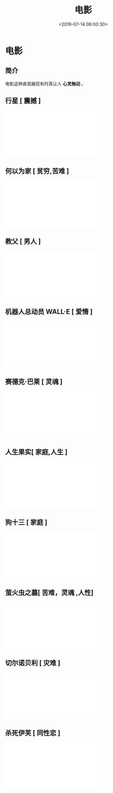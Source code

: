 #+TITLE: 电影
#+DESCRIPTION: 
#+TAGS: 电影
#+CATEGORIES: 人
#+DATE: <2019-07-14 06:00:30>

* 电影 
** 简介
  电影这种直观展现有时真让人 *心灵触动* 。 
 
 #+HTML: <!-- more -->

** 行星 [ 震撼 ]
   #+HTML: <iframe  class="bilibili" src="//player.bilibili.com/player.html?aid=52765646&cid=92335271&page=1" scrolling="no" border="0" frameborder="no" framespacing="0" allowfullscreen="true"> </iframe>
** 何以为家 [ 贫穷,苦难 ]
  #+HTML: <iframe  class="bilibili" src="//player.bilibili.com/player.html?aid=50905688&cid=89134552&page=1" scrolling="no" border="0" frameborder="no" framespacing="0" allowfullscreen="true"> </iframe>
** 教父 [ 男人 ]
  #+HTML: <iframe  class="bilibili" src="//player.bilibili.com/player.html?aid=7179300&cid=11711845&page=1" scrolling="no" border="0" frameborder="no" framespacing="0" allowfullscreen="true"> </iframe>
** 机器人总动员 WALL·E [ 爱情 ]
  #+HTML: <iframe  class="bilibili" src="//player.bilibili.com/player.html?aid=23338145&cid=38886242&page=1" scrolling="no" border="0" frameborder="no" framespacing="0" allowfullscreen="true"> </iframe>
** 赛德克·巴莱 [ 灵魂 ]
  #+HTML: <iframe  class="bilibili" src="//player.bilibili.com/player.html?aid=31119814&cid=54358112&page=1" scrolling="no" border="0" frameborder="no" framespacing="0" allowfullscreen="true"> </iframe>
** 人生果实[ 家庭,人生 ]
   #+HTML: <iframe  class="bilibili" src="//player.bilibili.com/player.html?aid=40151401&cid=70517345&page=1" scrolling="no" border="0" frameborder="no" framespacing="0" allowfullscreen="true"> </iframe>

** 狗十三 [ 家庭 ]
  #+HTML: <iframe  class="bilibili" src="//player.bilibili.com/player.html?aid=4409343&cid=7140279&page=1" scrolling="no" border="0" frameborder="no" framespacing="0" allowfullscreen="true"> </iframe>
** 萤火虫之墓[ 苦难，灵魂 ,人性]
 #+HTML: <iframe  class="bilibili" src="//player.bilibili.com/player.html?aid=32145761&cid=56234859&page=5" scrolling="no" border="0" frameborder="no" framespacing="0" allowfullscreen="true"> </iframe>
** 切尔诺贝利 [ 灾难 ] 
   #+HTML: <iframe  class="bilibili" src="//player.bilibili.com/player.html?aid=54769019&cid=95797926&page=1" scrolling="no" border="0" frameborder="no" framespacing="0" allowfullscreen="true"> </iframe>
 
** 杀死伊芙 [ 同性恋 ]
  #+HTML: <iframe  class="bilibili" src="//player.bilibili.com/player.html?aid=47539529&cid=83284056&page=1" scrolling="no" border="0" frameborder="no" framespacing="0" allowfullscreen="true"> </iframe>

